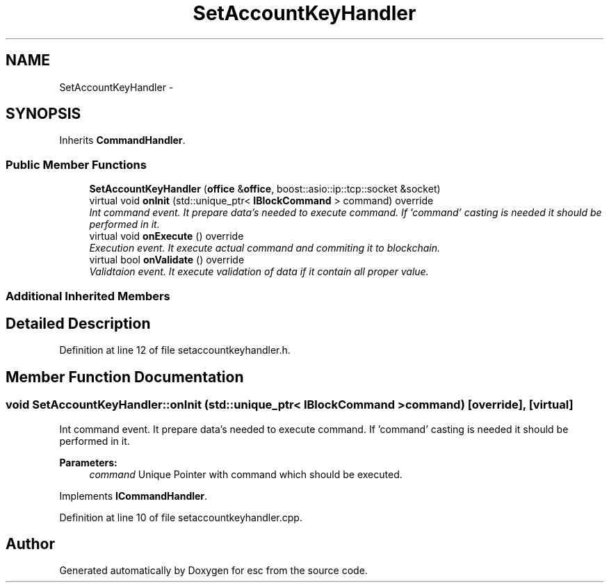 .TH "SetAccountKeyHandler" 3 "Mon Jun 11 2018" "esc" \" -*- nroff -*-
.ad l
.nh
.SH NAME
SetAccountKeyHandler \- 
.SH SYNOPSIS
.br
.PP
.PP
Inherits \fBCommandHandler\fP\&.
.SS "Public Member Functions"

.in +1c
.ti -1c
.RI "\fBSetAccountKeyHandler\fP (\fBoffice\fP &\fBoffice\fP, boost::asio::ip::tcp::socket &socket)"
.br
.ti -1c
.RI "virtual void \fBonInit\fP (std::unique_ptr< \fBIBlockCommand\fP > command) override"
.br
.RI "\fIInt command event\&. It prepare data's needed to execute command\&. If 'command' casting is needed it should be performed in it\&. \fP"
.ti -1c
.RI "virtual void \fBonExecute\fP () override"
.br
.RI "\fIExecution event\&. It execute actual command and commiting it to blockchain\&. \fP"
.ti -1c
.RI "virtual bool \fBonValidate\fP () override"
.br
.RI "\fIValidtaion event\&. It execute validation of data if it contain all proper value\&. \fP"
.in -1c
.SS "Additional Inherited Members"
.SH "Detailed Description"
.PP 
Definition at line 12 of file setaccountkeyhandler\&.h\&.
.SH "Member Function Documentation"
.PP 
.SS "void SetAccountKeyHandler::onInit (std::unique_ptr< \fBIBlockCommand\fP > command)\fC [override]\fP, \fC [virtual]\fP"

.PP
Int command event\&. It prepare data's needed to execute command\&. If 'command' casting is needed it should be performed in it\&. 
.PP
\fBParameters:\fP
.RS 4
\fIcommand\fP Unique Pointer with command which should be executed\&. 
.RE
.PP

.PP
Implements \fBICommandHandler\fP\&.
.PP
Definition at line 10 of file setaccountkeyhandler\&.cpp\&.

.SH "Author"
.PP 
Generated automatically by Doxygen for esc from the source code\&.
